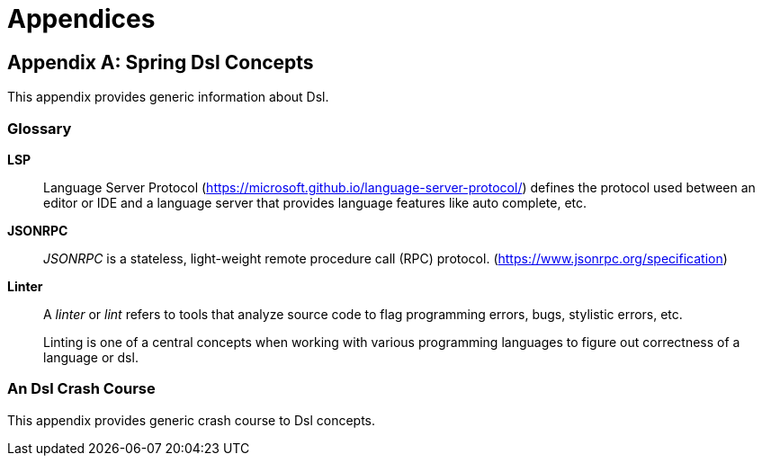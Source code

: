 [[appendices]]
= Appendices

:numbered!:

[appendix]
== Spring Dsl Concepts
This appendix provides generic information about Dsl.


[glossary]
=== Glossary

[[glossary-lsp]]
*LSP*::
Language Server Protocol (https://microsoft.github.io/language-server-protocol/)
defines the protocol used between an editor or IDE and a language server that
provides language features like auto complete, etc.

[[glossary-jsonrpc]]
*JSONRPC*::
_JSONRPC_ is a stateless, light-weight remote procedure call (RPC) protocol.
(https://www.jsonrpc.org/specification)

[[glossary-linter]]
*Linter*::
A _linter_ or _lint_ refers to tools that analyze source code to flag programming
errors, bugs, stylistic errors, etc. 
+
Linting is one of a central concepts when working with various programming
languages to figure out correctness of a language or dsl.


[[crashcourse]]
=== An Dsl Crash Course
This appendix provides generic crash course to Dsl concepts.

